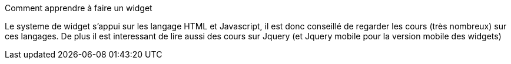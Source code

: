[panel,primary]
.Comment apprendre à faire un widget
--
Le systeme de widget s'appui sur les langage HTML et Javascript, il est donc conseillé de regarder les cours (très nombreux) sur ces langages. De plus il est interessant de lire aussi des cours sur Jquery (et Jquery mobile pour la version mobile des widgets)
--
